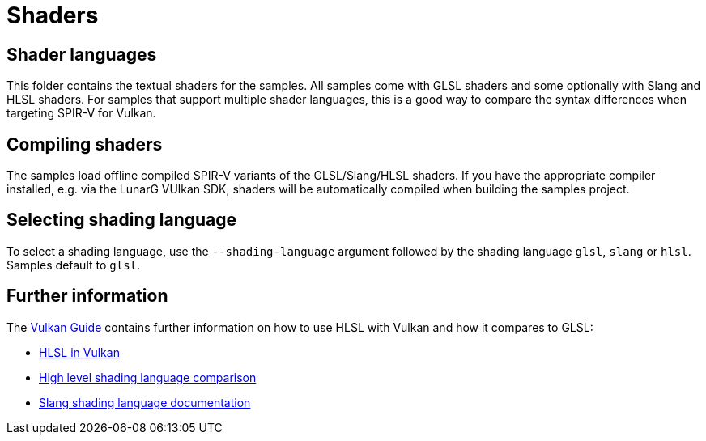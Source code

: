 ////
- Copyright (c) 2024-2025, Sascha Willems
-
- SPDX-License-Identifier: Apache-2.0
-
- Licensed under the Apache License, Version 2.0 the "License";
- you may not use this file except in compliance with the License.
- You may obtain a copy of the License at
-
-     http://www.apache.org/licenses/LICENSE-2.0
-
- Unless required by applicable law or agreed to in writing, software
- distributed under the License is distributed on an "AS IS" BASIS,
- WITHOUT WARRANTIES OR CONDITIONS OF ANY KIND, either express or implied.
- See the License for the specific language governing permissions and
- limitations under the License.
-
////
= Shaders

== Shader languages

This folder contains the textual shaders for the samples. All samples come with GLSL shaders and some optionally with Slang and HLSL shaders. For samples that support multiple shader languages, this is a good way to compare the syntax differences when targeting SPIR-V for Vulkan.

== Compiling shaders

The samples load offline compiled SPIR-V variants of the GLSL/Slang/HLSL shaders. If you have the appropriate compiler installed, e.g. via the LunarG VUlkan SDK, shaders will be automatically compiled when building the samples project.

== Selecting shading language

To select a shading language, use the `--shading-language` argument followed by the shading language `glsl`, `slang` or `hlsl`. Samples default to `glsl`.

== Further information

The xref:guide:ROOT:index.adoc[Vulkan Guide] contains further information on how to use HLSL with Vulkan and how it compares to GLSL:

* xref:guide::hlsl.adoc[HLSL in Vulkan]
* xref:guide::high_level_shader_language_comparison.adoc[High level shading language comparison]
* link:https://shader-slang.org/docs/[Slang shading language documentation]